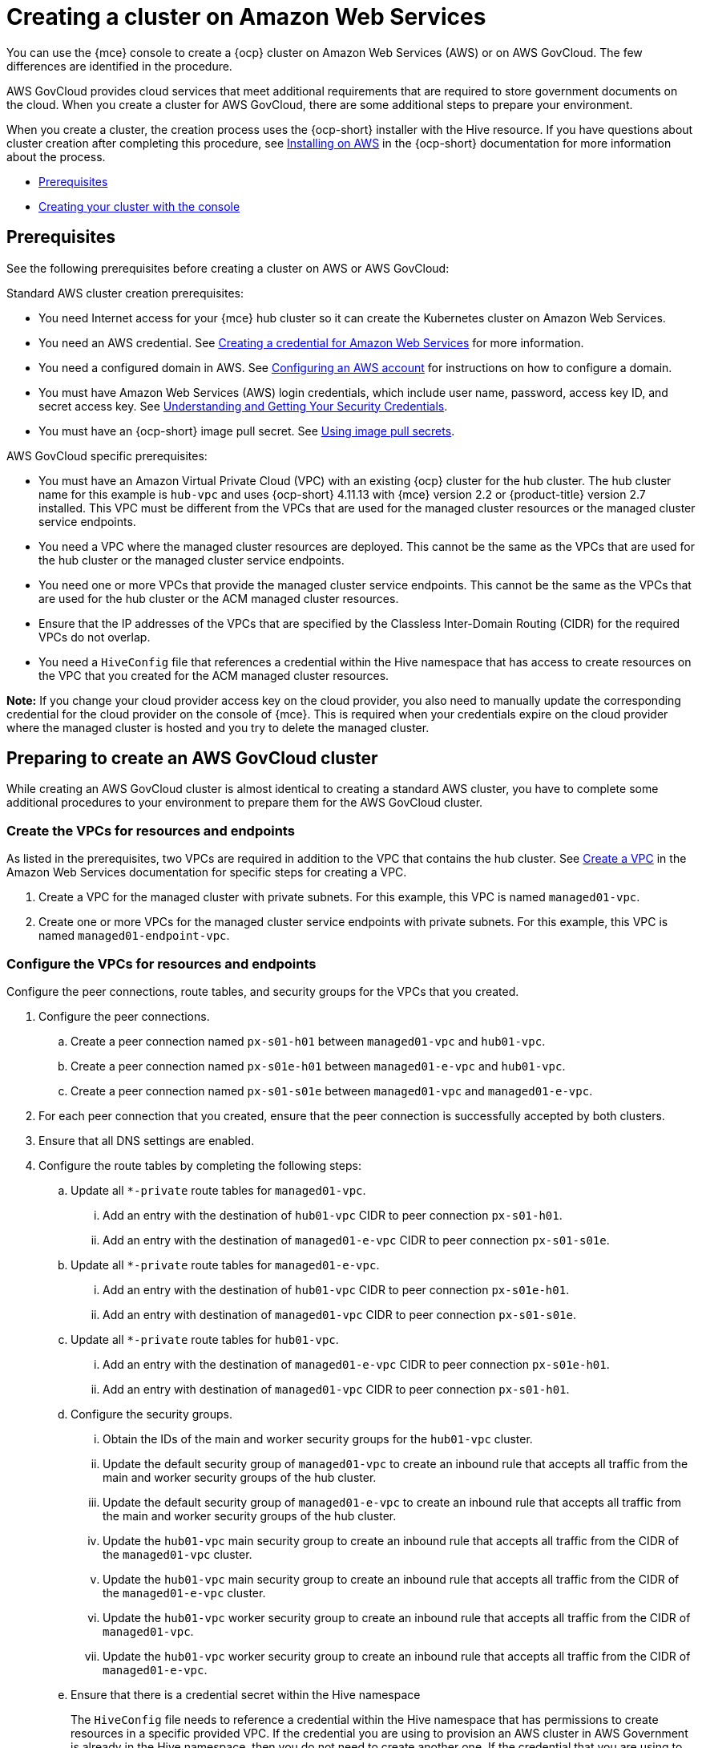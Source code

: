 [#creating-a-cluster-on-amazon-web-services]
= Creating a cluster on Amazon Web Services

You can use the {mce} console to create a {ocp} cluster on Amazon Web Services (AWS) or on AWS GovCloud. The few differences are identified in the procedure.  

AWS GovCloud provides cloud services that meet additional requirements that are required to store government documents on the cloud. When you create a cluster for AWS GovCloud, there are some additional steps to prepare your environment.

When you create a cluster, the creation process uses the {ocp-short} installer with the Hive resource. If you have questions about cluster creation after completing this procedure, see https://access.redhat.com/documentation/en-us/openshift_container_platform/4.12/html/installing/installing-on-aws[Installing on AWS] in the {ocp-short} documentation for more information about the process.  

* <<aws_prerequisites,Prerequisites>>
* <<aws-creating-your-cluster-with-the-console,Creating your cluster with the console>>

[#aws_prerequisites]
== Prerequisites

See the following prerequisites before creating a cluster on AWS or AWS GovCloud:

Standard AWS cluster creation prerequisites:

* You need Internet access for your {mce} hub cluster so it can create the Kubernetes cluster on Amazon Web Services.

* You need an AWS credential. See xref:../credentials/credential_aws.adoc#creating-a-credential-for-amazon-web-services[Creating a credential for Amazon Web Services] for more information.

* You need a configured domain in AWS. See https://access.redhat.com/documentation/en-us/openshift_container_platform/4.12/html/installing/installing-on-aws#installing-aws-account[Configuring an AWS account] for instructions on how to configure a domain.

* You must have Amazon Web Services (AWS) login credentials, which include user name, password, access key ID, and secret access key. See https://docs.aws.amazon.com/general/latest/gr/aws-sec-cred-types.html[Understanding and Getting Your Security Credentials].

* You must have an {ocp-short} image pull secret. See https://access.redhat.com/documentation/en-us/openshift_container_platform/4.12/html/images/managing-images#using-image-pull-secrets[Using image pull secrets].

AWS GovCloud specific prerequisites:

* You must have an Amazon Virtual Private Cloud (VPC) with an existing {ocp} cluster for the hub cluster. The hub cluster name for this example is `hub-vpc` and uses {ocp-short} 4.11.13 with {mce} version 2.2 or {product-title} version 2.7 installed. This VPC must be different from the VPCs that are used for the managed cluster resources or the managed cluster service endpoints.

* You need a VPC where the managed cluster resources are deployed. This cannot be the same as the VPCs that are used for the hub cluster or the managed cluster service endpoints. 

* You need one or more VPCs that provide the managed cluster service endpoints. This cannot be the same as the VPCs that are used for the hub cluster or the ACM managed cluster resources.

* Ensure that the IP addresses of the VPCs that are specified by the Classless Inter-Domain Routing (CIDR) for the required VPCs do not overlap.

* You need a `HiveConfig` file that references a credential within the Hive namespace that has access to create resources on the VPC that you created for the ACM managed cluster resources.

*Note:* If you change your cloud provider access key on the cloud provider, you also need to manually update the corresponding credential for the cloud provider on the console of {mce}. This is required when your credentials expire on the cloud provider where the managed cluster is hosted and you try to delete the managed cluster.

[#preparing-to-create-a-cluster-on-aws-gov]
== Preparing to create an AWS GovCloud cluster

While creating an AWS GovCloud cluster is almost identical to creating a standard AWS cluster, you have to complete some additional procedures to your environment to prepare them for the AWS GovCloud cluster.

[#create-vpcs-aws-govcloud]
=== Create the VPCs for resources and endpoints

As listed in the prerequisites, two VPCs are required in addition to the VPC that contains the hub cluster. See https://docs.aws.amazon.com/vpc/latest/userguide/working-with-vpcs.html#Create-VPC[Create a VPC] in the Amazon Web Services documentation for specific steps for creating a VPC.

. Create a VPC for the managed cluster with private subnets. For this example, this VPC is named `managed01-vpc`.

. Create one or more VPCs for the managed cluster service endpoints with private subnets. For this example, this VPC is named `managed01-endpoint-vpc`.

[#configure-vpcs-aws-govcloud]
=== Configure the VPCs for resources and endpoints

Configure the peer connections, route tables, and security groups for the VPCs that you created. 

. Configure the peer connections. 
+
.. Create a peer connection named `px-s01-h01` between `managed01-vpc` and `hub01-vpc`.

.. Create a peer connection named `px-s01e-h01` between `managed01-e-vpc` and `hub01-vpc`.

.. Create a peer connection named `px-s01-s01e` between `managed01-vpc` and `managed01-e-vpc`.

. For each peer connection that you created, ensure that the peer connection is successfully accepted by both clusters.

. Ensure that all DNS settings are enabled.

. Configure the route tables by completing the following steps:
+
.. Update all `*-private` route tables for `managed01-vpc`.

... Add an entry with the destination of `hub01-vpc` CIDR to peer connection `px-s01-h01`.

... Add an entry with the destination of `managed01-e-vpc` CIDR to peer connection `px-s01-s01e`.

.. Update all `*-private` route tables for `managed01-e-vpc`.

... Add an entry with the destination of `hub01-vpc` CIDR to peer connection `px-s01e-h01`.

... Add an entry with destination of `managed01-vpc` CIDR to peer connection `px-s01-s01e`.

.. Update all `*-private` route tables for `hub01-vpc`.

... Add an entry with the destination of `managed01-e-vpc` CIDR to peer connection `px-s01e-h01`.

... Add an entry with destination of `managed01-vpc` CIDR to peer connection `px-s01-h01`.

.. Configure the security groups.

... Obtain the IDs of the main and worker security groups for the `hub01-vpc` cluster. 

... Update the default security group of `managed01-vpc` to create an inbound rule that accepts all traffic from the main and worker security groups of the hub cluster.

... Update the default security group of `managed01-e-vpc` to create an inbound rule that accepts all traffic from the main and worker security groups of the hub cluster. 

... Update the `hub01-vpc` main security group to create an inbound rule that accepts all traffic from the CIDR of the `managed01-vpc` cluster.

... Update the `hub01-vpc` main security group to create an inbound rule that accepts all traffic from the CIDR of the `managed01-e-vpc` cluster.

... Update the `hub01-vpc` worker security group to create an inbound rule that accepts all traffic from the CIDR of `managed01-vpc`.

... Update the `hub01-vpc` worker security group to create an inbound rule that accepts all traffic from the CIDR of `managed01-e-vpc`.

.. Ensure that there is a credential secret within the Hive namespace
+
The `HiveConfig` file needs to reference a credential within the Hive namespace that has permissions to create resources in a specific provided VPC. If the credential you are using to provision an AWS cluster in AWS Government is already in the Hive namespace, then you do not need to create another one. If the credential that you are using to provision an AWS cluster in AWS Government is not already in the Hive namespace, you can either replace your current credential or create an additional credential in the Hive namespace.
+
The `HiveConfig` file needs to be updated to include the following content:
+
* An AWS Government credential that has the required permissions to provision resources for the given VPC.

* The addresses of the VPCs for the Red Hat OpenShift cluster installation, as well as the service endpoints for the managed cluster. *Best practice:* Use different VPCs for the {ocp-short} cluster installation and the service endpoints.
+
The following example shows the credential content:
+
[source,yaml]
----
spec:
  awsPrivateLink:
    associatedVPCs:
    - credentialsSecretRef:
        name: clc-aws-cred
      region: us-gov-east-1
      vpcID: vpc-0d0db3e664ee45657
    credentialsSecretRef:
      name: clc-aws-cred
    dnsRecordType: ARecord
    endpointVPCInventory:
    - region: us-gov-east-1
      subnets:
      - availabilityZone: us-gov-east-1a
        subnetID: subnet-00bf8fcc779ac848a
      - availabilityZone: us-gov-east-1b
        subnetID: subnet-05ee95537be0a8e71
      - availabilityZone: us-gov-east-1c
        subnetID: subnet-0de5d0193103a0683
      vpcID: vpc-05ac209956ba057c5
----

For more information, refer to the https://github.com/openshift/hive/blob/master/docs/awsprivatelink.md#configuring-hive-to-enable-aws-private-link[Hive documentation].

[#aws-creating-your-cluster-with-the-console]
== Creating your cluster with the console

To create a cluster from the console, navigate to *Infrastructure* > *Clusters* > *Create cluster* *AWS* > *Standalone* and complete the steps in the console. 

*Note:* This procedure is for creating a cluster. If you have an existing cluster that you want to import, see xref:../cluster_lifecycle/import.adoc#importing-a-target-managed-cluster-to-the-hub-cluster[Importing a target managed cluster to the hub cluster] for those steps.

The credential that you select must have access to the resources in an AWS GovCloud region, if you create an AWS GovCloud cluster. If you need to create a credential, see xref:../credentials/credential_aws.adoc#creating-a-credential-for-amazon-web-services[Creating a credential for Amazon Web Services] for more information.

The name of the cluster is used in the hostname of the cluster.

*Important:* When you create a cluster, the controller creates a namespace for the cluster and its resources. Ensure that you include only resources for that cluster instance in that namespace. Destroying the cluster deletes the namespace and all of the resources in it.

*Tip:* Select *YAML: On* to view content updates as you enter the information in the console.

If you want to add your cluster to an existing cluster set, you must have the correct permissions on the cluster set to add it. If you do not have `cluster-admin` privileges when you are creating the cluster, you must select a cluster set on which you have `clusterset-admin` permissions. If you do not have the correct permissions on the specified cluster set, the cluster creation fails. Contact your cluster administrator to provide you with `clusterset-admin` permissions to a cluster set if you do not have any cluster set options to select.

Every managed cluster must be associated with a managed cluster set. If you do not assign the managed cluster to a `ManagedClusterSet`, it is automatically added to the `default` managed cluster set.

If there is already a base DNS domain that is associated with the selected credential that you configured with your AWS account, that value is populated in the field. You can change the value by overwriting it. This name is used in the hostname of the cluster. See https://access.redhat.com/documentation/en-us/openshift_container_platform/4.11/html/installing/installing-on-aws#installing-aws-account[Configuring an AWS account] for more information.

The release image identifies the version of the {ocp-short} image that is used to create the cluster. If the version that you want to use is available, you can select the image from the list of images. If the image that you want to use is not a standard image, you can enter the URL to the image that you want to use. See xref:../cluster_lifecycle/release_images.adoc#release-images[Release images] for more information about release images.

The node pools include the control plane pool and the worker pools. The control plane nodes share the management of the cluster activity. The information includes the following fields:

* Region: The region where you create your cluster resources. If you are creating a cluster on an AWS GovCloud provider, you must include an AWS GovCloud region for your node pools. For example, `us-gov-west-1`.

* CPU architecture: If the architecture type of the managed cluster is not the same as the architecture of your hub cluster, enter a value for the instruction set architecture of the machines in the pool. Valid values are _amd64_, _ppc64le_, _s390x_, and _arm64_.

* Zones: Specify where you want to run your control plane pools. You can select multiple zones within the region for a more distributed group of control plane nodes. A closer zone might provide faster performance, but a more distant zone might be more distributed.

* Instance type: Specify the instance type for your control plane node. You can change the type and size of your instance after it is created. 

* Root storage: Specify the amount of root storage to allocate for the cluster. 

You can create zero or more worker nodes in a worker pool to run the container workloads for the cluster. They can be in a single worker pool, or distributed across multiple worker pools. If zero worker nodes are specified, the control plane nodes also function as worker nodes. The optional information includes the following fields:

* Pool name: Provide a unique name for your pool.

* Zones: Specify where you want to run your worker pools. You can select multiple zones within the region for a more distributed group of nodes. A closer zone might provide faster performance, but a more distant zone might be more distributed.

* Instance type: Specify the instance type of your worker pools. You can change the type and size of your instance after it is created.

* Node count: Specify the node count of your worker pool. This setting is required when you define a worker pool.

* Root storage: Specify the amount of root storage allocated for your worker pool. This setting is required when you define a worker pool.

Networking details are required for your cluster, and multiple networks are required for using IPv6. For an AWS GovCloud cluster, enter the values of the block of addresses of the Hive VPC in the _Machine CIDR field. You can add an additional network by clicking *Add network*. 

Proxy information that is provided in the credential is automatically added to the proxy fields. You can use the information as it is, overwrite it, or add the information if you want to enable a proxy. The following list contains the required information for creating a proxy:  

* HTTP proxy URL: Specify the URL that should be used as a proxy for `HTTP` traffic. 

* HTTPS proxy URL: Specify the secure proxy URL that should be used for `HTTPS` traffic. If no value is provided, the same value as the `HTTP Proxy URL` is used for both `HTTP` and `HTTPS`.

* No proxy domains: A comma-separated list of domains that should bypass the proxy. Begin a domain name with a period `.` to include all of the subdomains that are in that domain. Add an asterisk `*` to bypass the proxy for all destinations. 

* Additional trust bundle: One or more additional CA certificates that are required for proxying HTTPS connections.

When creating an AWS GovCloud cluster or using a private environment, complete the fields on the _AWS private configuration_ page with the AMI ID and the subnet values.

Ensure that the value of `spec:platform:aws:privateLink:enabled` is set to `true` in the `ClusterDeployment.yaml` file.  

When you review your information and optionally customize it before creating the cluster, you can select *YAML: On* to view the `install-config.yaml` file content in the panel. You can edit the YAML file with your custom settings, if you have any updates.

*Note:* You do not have to run the `kubectl` command that is provided with the cluster details to import the cluster. When you create the cluster, it is automatically configured under the management of {mce}. 

Continue with xref:../cluster_lifecycle/access_cluster.adoc#accessing-your-cluster[Accessing your cluster] for instructions for accessing your cluster. 
